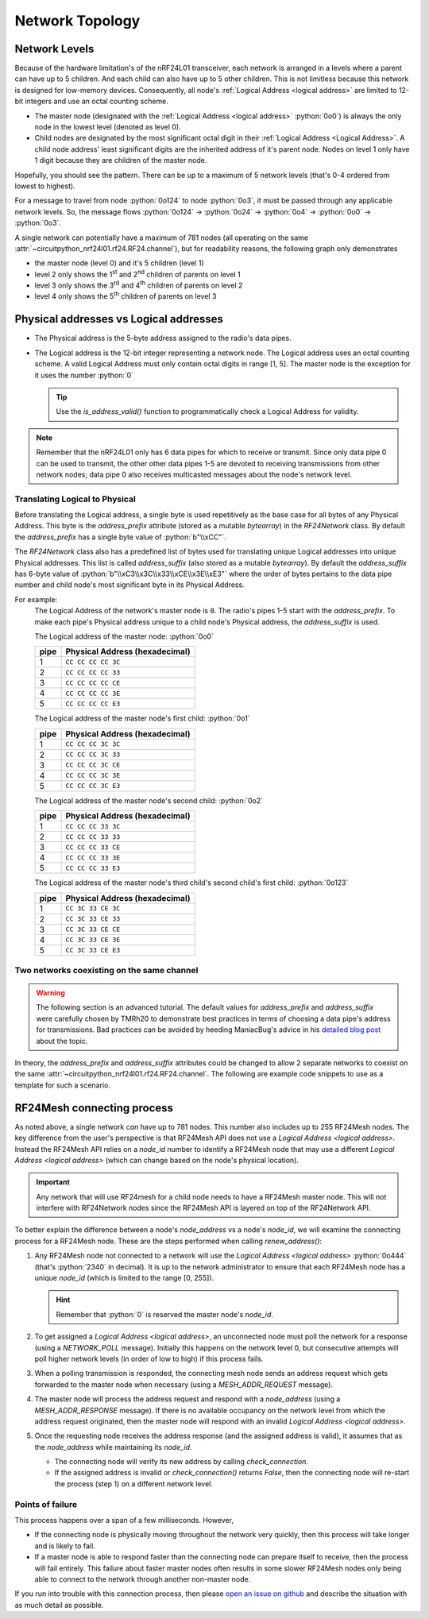 Network Topology
================

Network Levels
****************

Because of the hardware limitation's of the nRF24L01 transceiver, each network
is arranged in a levels where a parent can have up to 5 children. And each child can also have
up to 5 other children. This is not limitless because this network is designed for low-memory
devices. Consequently, all node's :ref:`Logical Address <logical address>` are limited to 12-bit
integers and use an octal counting scheme.

- The master node (designated with the :ref:`Logical Address <logical address>` :python:`0o0`)
  is always the only node in the lowest level (denoted as level 0).
- Child nodes are designated by the most significant octal digit in their
  :ref:`Logical Address <Logical Address>`. A child node address' least significant digits are
  the inherited address of it's parent node. Nodes on level 1 only have 1 digit because they are
  children of the master node.

.. graphviz::
    :align: center

    graph network_hierarchy {
        newrank=true
        // ratio="0.65"
        node [
            fontcolor="#FEFEFE"
            fontsize=14
        ]
        pad="0"
        margin="0"
        subgraph cluster_hierarchy {
            color="#24242400"
            node [
                fontcolor="#FEFEFE"
                style=filled
                color="var(--md-graphviz-edge-color)"
            ]
            edge [style="setlinewidth(2)"]
            subgraph lvl_0 {
                "0o0" [
                    shape="circle"
                    style="radial"
                    fillcolor="#000000;0.85:#018268"
                ]
            }
            subgraph lvl_1 {
                node [fillcolor="#3E0180"]
                "0o1" "0o2" "0o3" "0o4" "0o5"
            }
            subgraph lvl_2 {
                node [fillcolor="#014B80"]
                "0o14" "0o24" "0o34" "0o44" "0o54"
            }
            subgraph lvl_3 {
                node [fillcolor="#0E6902"]
                "0o124" "0o224" "0o324" "0o424" "0o524"
            }
            subgraph lvl_4 {
                node [fillcolor="#80010B"]
                "0o1324" "0o2324" "0o3324" "0o4324" "0o5324"
            }
            "0o0" -- "0o4" -- "0o24" -- "0o324" -- "0o1324"
            "0o0" -- "0o1"; "0o0" -- "0o2"; "0o0" -- "0o3"; "0o0" -- "0o5"
            "0o4" -- "0o14"; "0o4" -- "0o34"; "0o4" -- "0o44"; "0o4" -- "0o54"
            "0o24" -- "0o124"; "0o24" -- "0o224"; "0o24" -- "0o424"; "0o24" -- "0o524"
            "0o324" -- "0o2324"; "0o324" -- "0o3324"; "0o324" -- "0o4324"; "0o324" -- "0o5324"
        }
        subgraph cluster_legend {
            "Legend" [
                shape=plain
                margin=0
                label=<
                        <TABLE CELLBORDER="0" CELLSPACING="8">
                            <TR>
                                <TD BORDER="1" SIDES="B" COLSPAN="3">Legend</TD>
                            </TR>
                            <TR>
                                <TD>Network Level 0</TD>
                                <TD BORDER="1" STYLE="rounded,radial" BGCOLOR="#000000:#018268">        </TD>
                            </TR>
                            <TR>
                                <TD>Network Level 1</TD>
                                <TD BORDER="1" STYLE="rounded" BGCOLOR="#3E0180">        </TD>
                            </TR>
                            <TR>
                                <TD>Network Level 2</TD>
                                <TD BORDER="1" STYLE="rounded" BGCOLOR="#014B80">        </TD>
                            </TR>
                            <TR>
                                <TD>Network Level 3</TD>
                                <TD BORDER="1" STYLE="rounded" BGCOLOR="#0E6902">        </TD>
                            </TR>
                            <TR>
                                <TD>Network Level 4</TD>
                                <TD BORDER="1" STYLE="rounded" BGCOLOR="#80010B">        </TD>
                            </TR>
                            <TR>
                                <TD BORDER="1" SIDES="T" COLSPAN="3">Nodes are labeled<BR/>in octal numbers</TD>
                            </TR>
                        </TABLE>
                >
            ]
        }
    }

Hopefully, you should see the pattern. There can be up to a maximum of 5 network levels (that's
0-4 ordered from lowest to highest).

For a message to travel from node :python:`0o124` to node :python:`0o3`, it must be passed through any
applicable network levels. So, the message flows :python:`0o124` -> :python:`0o24` ->
:python:`0o4` -> :python:`0o0` -> :python:`0o3`.

A single network can potentially have a maximum of 781 nodes (all operating on the same
:attr:`~circuitpython_nrf24l01.rf24.RF24.channel`), but for readability reasons, the following
graph only demonstrates

- the master node (level 0) and it's 5 children (level 1)
- level 2 only shows the 1\ :sup:`st` and 2\ :sup:`nd` children of parents on level 1
- level 3 only shows the 3\ :sup:`rd` and 4\ :sup:`th` children of parents on level 2
- level 4 only shows the 5\ :sup:`th` children of parents on level 3


.. graphviz::
    :align: center

    graph network_levels {
        layout=twopi
        ratio="0.825"
        edge [style="setlinewidth(2)"]
        ranksep="0.85:0.9:0.95:1.1"
        subgraph lvl_0 {
            node [
                color="var(--md-graphviz-edge-color)"
                fontcolor="#FEFEFE"
                fontsize=14
            ]
            "0o0" [
                root=true
                shape="circle"
                style="radial"
                fillcolor="#000000;0.9:#018268"
            ]
        }
        subgraph lvl_1 {
            node [
                fillcolor="#3E0180"
                color="var(--md-graphviz-edge-color)"
                fontcolor="#FEFEFE"
                fontsize=14
            ]
            "0o1" "0o2" "0o3" "0o4" "0o5"
        }
        subgraph lvl_2 {
            node [
                fillcolor="#014B80"
                color="var(--md-graphviz-edge-color)"
                fontcolor="#FEFEFE"
                fontsize=14
            ]
            "0o11" "0o21" "0o12" "0o22" "0o13" "0o23" "0o14" "0o24" "0o15" "0o25"
        }
        subgraph lvl_3 {
            node [
                fillcolor="#0E6902"
                color="var(--md-graphviz-edge-color)"
                fontcolor="#FEFEFE"
                fontsize=14
            ]
            "0o311" "0o411" "0o321" "0o421" "0o312" "0o412" "0o322" "0o422" "0o313" "0o413"
            "0o323" "0o423" "0o314" "0o414" "0o324" "0o424" "0o315" "0o415" "0o325" "0o425"
        }
        subgraph lvl_4 {
            node [
                fillcolor="#80010B"
                color="var(--md-graphviz-edge-color)"
                fontcolor="#FEFEFE"
                fontsize=14
            ]
            "0o5311" "0o5411" "0o5321" "0o5312" "0o5421" "0o5313" "0o5314" "0o5315" "0o5322"
            "0o5323" "0o5324" "0o5325" "0o5412" "0o5423" "0o5422" "0o5413" "0o5414" "0o5424"
            "0o5415" "0o5425"
        }
        "0o0" -- "0o1" -- "0o11" -- "0o311" -- "0o5311"
        "0o0" -- "0o2" -- "0o12" -- "0o312" -- "0o5312"
        "0o0" -- "0o3" -- "0o13" -- "0o313" -- "0o5313"
        "0o0" -- "0o4" -- "0o14" -- "0o314" -- "0o5314"
        "0o0" -- "0o5" -- "0o15" -- "0o315" -- "0o5315"
        "0o1" -- "0o21" -- "0o321" -- "0o5321"
        "0o2" -- "0o22" -- "0o322" -- "0o5322"
        "0o3" -- "0o23" -- "0o323" -- "0o5323"
        "0o4" -- "0o24" -- "0o324" -- "0o5324"
        "0o5" -- "0o25" -- "0o325" -- "0o5325"
        "0o11" -- "0o411" -- "0o5411"
        "0o21" -- "0o421" -- "0o5421"
        "0o12" -- "0o412" -- "0o5412"
        "0o22" -- "0o422" -- "0o5422"
        "0o13" -- "0o413" -- "0o5413"
        "0o23" -- "0o423" -- "0o5423"
        "0o14" -- "0o414" -- "0o5414"
        "0o24" -- "0o424" -- "0o5424"
        "0o15" -- "0o415" -- "0o5415"
        "0o25" -- "0o425" -- "0o5425"
    }

.. _Physical Address:
.. _Logical Address:

Physical addresses vs Logical addresses
***************************************

- The Physical address is the 5-byte address assigned to the radio's data pipes.
- The Logical address is the 12-bit integer representing a network node.
  The Logical address uses an octal counting scheme. A valid Logical Address must only
  contain octal digits in range [1, 5]. The master node is the exception for it uses the
  number :python:`0`

  .. tip::
      Use the `is_address_valid()` function to programmatically check a Logical Address for validity.

.. note::
    Remember that the nRF24L01 only has 6 data pipes for which to receive or transmit.
    Since only data pipe 0 can be used to transmit, the other other data pipes 1-5 are
    devoted to receiving transmissions from other network nodes; data pipe 0 also receives
    multicasted messages about the node's network level.

Translating Logical to Physical
-------------------------------

Before translating the Logical address, a single byte is used repetitively as the
base case for all bytes of any Physical Address. This byte is the `address_prefix`
attribute (stored as a mutable `bytearray`) in the `RF24Network` class. By default the
`address_prefix` has a single byte value of :python:`b"\\xCC"`.

The `RF24Network` class also has a predefined list of bytes used for translating
unique Logical addresses into unique Physical addresses. This list is called
`address_suffix` (also stored as a mutable `bytearray`). By default the `address_suffix`
has 6-byte value of :python:`b"\\xC3\\x3C\\x33\\xCE\\x3E\\xE3"` where the order of bytes pertains to the
data pipe number and child node's most significant byte in its Physical Address.

For example:
    The Logical Address of the network's master node is ``0``. The radio's pipes
    1-5 start with the `address_prefix`. To make each pipe's Physical address unique
    to a child node's Physical address, the `address_suffix` is used.

    The Logical address of the master node: :python:`0o0`

    .. csv-table::
        :header: "pipe", "Physical Address (hexadecimal)"

        1, ``CC CC CC CC 3C``
        2, ``CC CC CC CC 33``
        3, ``CC CC CC CC CE``
        4, ``CC CC CC CC 3E``
        5, ``CC CC CC CC E3``

    The Logical address of the master node's first child: :python:`0o1`

    .. csv-table::
        :header: "pipe", "Physical Address (hexadecimal)"

        1, ``CC CC CC 3C 3C``
        2, ``CC CC CC 3C 33``
        3, ``CC CC CC 3C CE``
        4, ``CC CC CC 3C 3E``
        5, ``CC CC CC 3C E3``

    The Logical address of the master node's second child: :python:`0o2`

    .. csv-table::
        :header: "pipe", "Physical Address (hexadecimal)"

        1, ``CC CC CC 33 3C``
        2, ``CC CC CC 33 33``
        3, ``CC CC CC 33 CE``
        4, ``CC CC CC 33 3E``
        5, ``CC CC CC 33 E3``

    The Logical address of the master node's third child's second child's first child:
    :python:`0o123`

    .. csv-table::
        :header: "pipe", "Physical Address (hexadecimal)"

        1, ``CC 3C 33 CE 3C``
        2, ``CC 3C 33 CE 33``
        3, ``CC 3C 33 CE CE``
        4, ``CC 3C 33 CE 3E``
        5, ``CC 3C 33 CE E3``

Two networks coexisting on the same channel
-------------------------------------------

.. warning::
    The following section is an advanced tutorial. The default values for `address_prefix`
    and `address_suffix` were carefully chosen by TMRh20 to demonstrate best practices in
    terms of choosing a data pipe's address for transmissions. Bad practices can be avoided
    by heeding ManiacBug's advice in his
    `detailed blog post <http://maniacalbits.blogspot.com/2013/04/rf24-addressing-nrf24l01-radios-require.html>`_
    about the topic.

In theory, the `address_prefix` and `address_suffix` attributes could be changed to
allow 2 separate networks to coexist on the same
:attr:`~circuitpython_nrf24l01.rf24.RF24.channel`. The following are example code
snippets to use as a template for such a scenario.

.. code-block:: python
    :caption: Master node for ``network_a``

    from circuitpython_nrf24l01.rf24_network import RF24Network

    # ... declare SPI_BUS, CE_PIN, and CSN_PIN objects
    network_a_master = RF24Network(SPI_BUS, CSN_PIN, CE_PIN, 0)

    # let network_a use the default values for address_prefix and address_suffix

    while True:
        network_a_master.update()
        if network_a_master.available():
            recv_frame = network_a_master.read()
            print(
                "received {}: {}".format(
                    recv_frame.header.to_string(), recv_frame.message.decode()
                )
            )
        # emit frames as needed

.. code-block:: python
    :caption: Master node for ``network_b``

    from circuitpython_nrf24l01.rf24_network import RF24Network

    # ... declare SPI_BUS, CE_PIN, and CSN_PIN objects
    network_b_master = RF24Network(SPI_BUS, CSN_PIN, CE_PIN, 0)

    # let network_b use different values for address_prefix and address_suffix
    network_b_master.address_prefix = bytearray([0xDB])
    network_b_master.address_suffix = bytearray([0xDD, 0x99, 0xB6, 0xD9, 0x9D, 0x66])

    # re-assign the node_address for the different physical addresses to be used
    network_b_master.node_address = 0

    while True:
        network_b_master.update()
        if network_b_master.available():
            recv_frame = network_b_master.read()
            print(
                "received {}: {}".format(
                    recv_frame.header.to_string(), recv_frame.message.decode()
                )
            )
        # emit frames as needed

.. code-block:: python
    :caption: A single network node for hoping between  ``network_a`` & ``network_b``

    from circuitpython_nrf24l01.rf24_network import RF24Network

    # ... declare SPI_BUS, CE_PIN, and CSN_PIN objects
    network_b_node = RF24Network(SPI_BUS, CSN_PIN, CE_PIN, 5)
    network_a_node = RF24Network(SPI_BUS, CSN_PIN, CE_PIN, 1)

    # let network_b use different values for address_prefix and address_suffix
    with network_b_node as net_b:
        net_b.address_prefix = bytearray([0xDB])
        net_b.address_suffix = bytearray([0xDD, 0x99, 0xB6, 0xD9, 0x9D, 0x66])

        # re-assign the node_address for the different physical addresses to be used
        net_b.node_address = 5

    while True:
        # do something with network_a
        with network_a_node as net_a:
            net_a.update()
            net_a.send(RF24NetworkHeader(0, "T"), b"data for net A master")

        # do something with network_b
        with network_b_node as net_b:
            net_b.update()
            net_b.send(RF24NetworkHeader(0, "T"), b"data for net B master")

RF24Mesh connecting process
***************************

As noted above, a single network *can* have up to 781 nodes. This number also includes
up to 255 RF24Mesh nodes. The key difference from the user's perspective is that RF24Mesh
API does not use a `Logical Address <logical address>`. Instead the RF24Mesh API relies on
a `node_id` number to identify a RF24Mesh node that may use a different
`Logical Address <logical address>` (which can change based on the node's physical location).

.. important::
    Any network that will use RF24mesh for a child node needs to have a RF24Mesh
    master node. This will not interfere with RF24Network nodes since the RF24Mesh API
    is layered on top of the RF24Network API.

To better explain the difference between a node's `node_address` vs a node's `node_id`,
we will examine the connecting process for a RF24Mesh node. These are the steps performed
when calling `renew_address()`:

1. Any RF24Mesh node not connected to a network will use the `Logical Address <logical address>`
   :python:`0o444` (that's :python:`2340` in decimal). It is up to the network administrator to
   ensure that each RF24Mesh node has a unique `node_id` (which is limited to the range [0, 255]).

   .. hint::
       Remember that :python:`0` is reserved the master node's `node_id`.
2. To get assigned a `Logical Address <logical address>`, an unconnected node must poll the
   network for a response (using a `NETWORK_POLL` message). Initially this happens on the
   network level 0, but consecutive attempts will poll higher network levels (in order of low to
   high) if this process fails.
3. When a polling transmission is responded, the connecting mesh node sends an address
   request which gets forwarded to the master node when necessary (using a
   `MESH_ADDR_REQUEST` message).
4. The master node will process the address request and respond with a `node_address`
   (using a `MESH_ADDR_RESPONSE` message). If there is no available occupancy on the
   network level from which the address request originated, then the master node will
   respond with an invalid `Logical Address <logical address>`.
5. Once the requesting node receives the address response (and the assigned address is
   valid), it assumes that as the `node_address` while maintaining its `node_id`.

   - The connecting node will verify its new address by calling `check_connection`.
   - If the assigned address is invalid or `check_connection()` returns `False`, then
     the connecting node will re-start the process (step 1) on a different network level.

Points of failure
-----------------

This process happens over a span of a few milliseconds. However,

- If the connecting node is physically moving throughout the network very quickly,
  then this process will take longer and is likely to fail.
- If a master node is able to respond faster than the connecting node can prepare itself
  to receive, then the process will fail entirely. This failure about faster master
  nodes often results in some slower RF24Mesh nodes only being able to connect to the
  network through another non-master node.

If you run into trouble with this connection process, then please
`open an issue on github <https://github.com/nRF24/CircuitPython_nRF24L01/issues>`_
and describe the situation with as much detail as possible.
